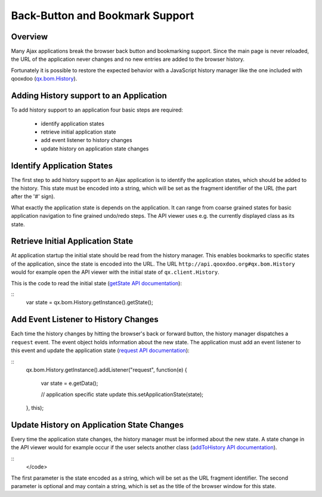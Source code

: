 Back-Button and Bookmark Support
********************************

Overview
========

Many Ajax applications break the browser back button and bookmarking support. Since the main page is never reloaded, the URL of the application never changes and no new entries are added to the browser history.

Fortunately it is possible to restore the expected behavior with a JavaScript history manager like the one included with qooxdoo (`qx.bom.History <http://demo.qooxdoo.org/1.2.x/apiviewer/#qx.bom.History>`_).

Adding History support to an Application
========================================

To add history support to an application four basic steps are required:

  - identify application states
  - retrieve initial application state
  - add event listener to history changes
  - update history on application state changes

Identify Application States
===========================

The first step to add history support to an Ajax application is to identify the application states, which should be added to the history. This state must be encoded into a string, which will be set as the fragment identifier of the URL (the part after the '#' sign).

What exactly the application state is depends on the application. It can range from coarse grained states for basic application navigation to fine grained undo/redo steps. The API viewer uses e.g. the currently displayed class as its state. 

Retrieve Initial Application State
==================================

At application startup the initial state should be read from the history manager. This enables bookmarks to specific states of the application, since the state is encoded into the URL. The URL ``http://api.qooxdoo.org#qx.bom.History`` would for example open the API viewer with the initial state of ``qx.client.History``.

This is the code to read the initial state (`getState API documentation <http://api.qooxdoo.org/#qx.bom.History~getState>`_):

::
    var state = qx.bom.History.getInstance().getState();

Add Event Listener to History Changes
=====================================

Each time the history changes by hitting the browser's back or forward button, the history manager dispatches a ``request`` event. The event object holds information about the new state. The application must add an event listener to this event and update the application state (`request API documentation <http://demo.qooxdoo.org/1.2.x/apiviewer/#qx.bom.History~request>`_):

::
    qx.bom.History.getInstance().addListener("request", function(e) 
    {
      var state = e.getData();

      // application specific state update
      this.setApplicationState(state);
    }, this);

Update History on Application State Changes
===========================================

Every time the application state changes, the history manager must be informed about the new state. A state change in the API viewer would for example occur if the user selects another class (`addToHistory API documentation <http://demo.qooxdoo.org/1.2.x/apiviewer/#qx.bom.History~addToHistory>`_).

::
    </code>

The first parameter is the state encoded as a string, which will be set as the URL fragment identifier. The second parameter is optional and may contain a string, which is set as the title of the browser window for this state.

